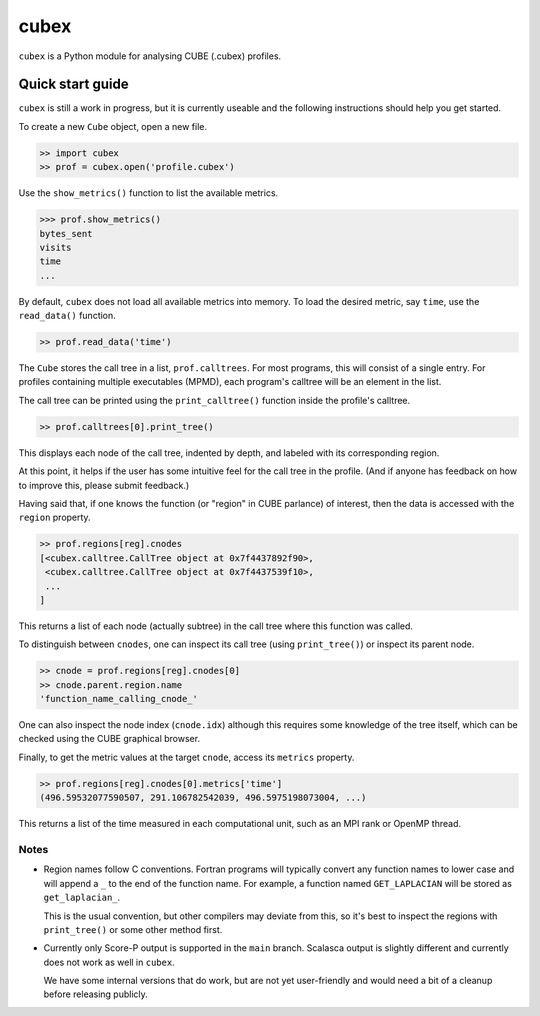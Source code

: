 =====
cubex
=====

``cubex`` is a Python module for analysing CUBE (.cubex) profiles.


Quick start guide
=================

``cubex`` is still a work in progress, but it is currently useable and the
following instructions should help you get started.

To create a new ``Cube`` object, open a new file.

.. code:: python

   >> import cubex
   >> prof = cubex.open('profile.cubex')

Use the ``show_metrics()`` function to list the available metrics.

.. code:: python

   >>> prof.show_metrics()
   bytes_sent
   visits
   time
   ...

By default, ``cubex`` does not load all available metrics into memory.  To load
the desired metric, say ``time``, use the ``read_data()`` function.

.. code:: python

   >> prof.read_data('time')

The ``Cube`` stores the call tree in a list, ``prof.calltrees``.  For most
programs, this will consist of a single entry.  For profiles containing
multiple executables (MPMD), each program's calltree will be an element in the
list.

The call tree can be printed using the ``print_calltree()`` function inside the
profile's calltree.

.. code:: python

   >> prof.calltrees[0].print_tree()

This displays each node of the call tree, indented by depth, and labeled with
its corresponding region.

At this point, it helps if the user has some intuitive feel for the call tree
in the profile.  (And if anyone has feedback on how to improve this, please
submit feedback.)

Having said that, if one knows the function (or "region" in CUBE parlance) of
interest, then the data is accessed with the ``region`` property.

.. code:: python

   >> prof.regions[reg].cnodes
   [<cubex.calltree.CallTree object at 0x7f4437892f90>,
    <cubex.calltree.CallTree object at 0x7f4437539f10>,
    ...
   ]

This returns a list of each node (actually subtree) in the call tree where this
function was called.

To distinguish between ``cnodes``, one can inspect its call tree (using
``print_tree()``) or inspect its parent node.

.. code:: python

   >> cnode = prof.regions[reg].cnodes[0]
   >> cnode.parent.region.name
   'function_name_calling_cnode_'

One can also inspect the node index (``cnode.idx``) although this requires some
knowledge of the tree itself, which can be checked using the CUBE graphical
browser.

Finally, to get the metric values at the target ``cnode``, access its
``metrics`` property.

.. code:: python

   >> prof.regions[reg].cnodes[0].metrics['time']
   (496.59532077590507, 291.106782542039, 496.5975198073004, ...)

This returns a list of the time measured in each computational unit, such as an
MPI rank or OpenMP thread.


Notes
-----

* Region names follow C conventions.  Fortran programs will typically convert
  any function names to lower case and will append a ``_`` to the end of the
  function name.  For example,  a function named ``GET_LAPLACIAN`` will be
  stored as ``get_laplacian_``.

  This is the usual convention, but other compilers may deviate from this, so
  it's best to inspect the regions with ``print_tree()`` or some other method
  first.

* Currently only Score-P output is supported in the ``main`` branch.  Scalasca
  output is slightly different and currently does not work as well in
  ``cubex``.

  We have some internal versions that do work, but are not yet user-friendly
  and would need a bit of a cleanup before releasing publicly.
